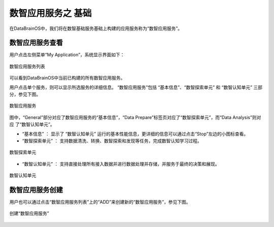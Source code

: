 数智应用服务之 **基础** 
==============

在DataBrainOS中，我们将在数智基础服务基础上构建的应用服务称为“数智应用服务”。

数智应用服务查看
-------------

用户点击左侧菜单“My Application”，系统显示界面如下：

.. figure:: ./images/DIS/DIS.jpg
    :width: 100%
    :align: center
    :alt: alternate text
    :figclass: align-center

    数智应用服务列表

可以看到DataBrainOS中当前已构建的所有数智应用服务。

用户点击单个服务，则可以显示所选服务的详细信息。
“数智应用服务”包括 “基本信息”、“数智探索单元” 和 “数智认知单元” 三部分，参见下图。

.. figure:: ./images/application.jpg
    :width: 100%
    :align: center
    :alt: alternate text
    :figclass: align-center

    数智应用服务

图中，“General”部分对应了数智应用服务的“基本信息”，“Data Prepare”标签页对应了“数智探索单元”，而“Data Analysis”则对应
了“数智认知单元”。

- “基本信息” ： 显示了 “数智认知单元” 运行的基本性能信息，更详细的信息可以通过点击“Stop”左边的小图标查看。

- “数智探索单元” ： 支持数据清洗、转换、数智探索和发现等任务，完成数智认知学习过程。

.. figure:: ./images/NIFI.PNG
    :width: 600px
    :align: center
    :height: 400px
    :alt: alternate text
    :figclass: align-center

    数智探索单元

- “数智认知单元” ： 支持直接处理所有接入数据并进行数据处理并存储，并服务于最终的决策和展现。

.. figure:: ./images/flow.jpg
    :width: 600px
    :align: center
    :height: 400px
    :alt: alternate text
    :figclass: align-center

    数智认知单元

数智应用服务创建
-----------------------

用户也可以通过点击“数智应用服务列表”上的“ADD”来创建新的“数智应用服务”，参见下图。

.. figure:: ./images/DIS/add_DIS.png
    :width: 600px
    :align: center
    :alt: alternate text
    :figclass: align-center

    创建“数智应用服务”





